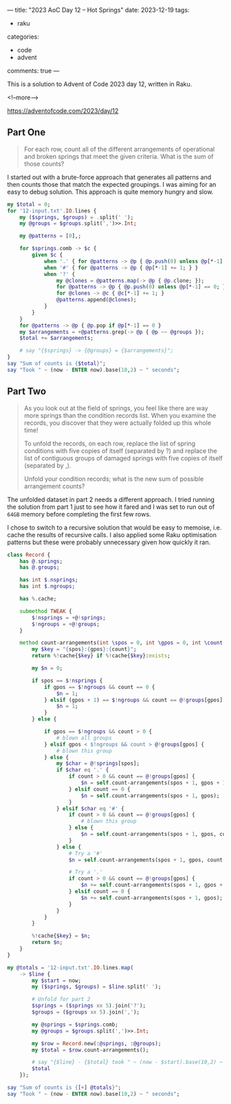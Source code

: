 ---
title: "2023 AoC Day 12 – Hot Springs"
date: 2023-12-19
tags:
  - raku
categories:
  - code
  - advent
comments: true
---

This is a solution to Advent of Code 2023 day 12, written in Raku.

<!--more-->

[[https://adventofcode.com/2023/day/12]]

** Part One

#+begin_quote
For each row, count all of the different arrangements of operational and broken springs that
meet the given criteria. What is the sum of those counts?
#+end_quote

I started out with a brute-force approach that generates all patterns and then counts those that
match the expected groupings. I was aiming for an easy to debug solution. This approach is quite
memory hungry and slow.

#+begin_src raku :results output
my $total = 0;
for '12-input.txt'.IO.lines {
    my ($springs, $groups) = .split(' ');
    my @groups = $groups.split(',')>>.Int;

    my @patterns = [0],;

    for $springs.comb -> $c {
        given $c {
            when '.' { for @patterns -> @p { @p.push(0) unless @p[*-1] == 0; } }
            when '#' { for @patterns -> @p { @p[*-1] += 1; } }
            when '?' {
                my @clones = @patterns.map(-> @p { @p.clone; });
                for @patterns -> @p { @p.push(0) unless @p[*-1] == 0; }
                for @clones -> @c { @c[*-1] += 1; }
                @patterns.append(@clones);
            }
        }
    }
    for @patterns -> @p { @p.pop if @p[*-1] == 0 }
    my $arrangements = +@patterns.grep(-> @p { @p ~~ @groups });
    $total += $arrangements;

    # say "{$springs} -> {@groups} = {$arrangements}";
}
say "Sum of counts is {$total}";
say "Took " ~ (now - ENTER now).base(10,2) ~ " seconds";
#+end_src

#+RESULTS:
: Sum of counts is 7506
: Took 49.83 seconds

** Part Two

#+begin_quote
As you look out at the field of springs, you feel like there are way more springs than the
condition records list. When you examine the records, you discover that they were actually
folded up this whole time!

To unfold the records, on each row, replace the list of spring conditions with five copies of
itself (separated by ?) and replace the list of contiguous groups of damaged springs with five
copies of itself (separated by ,).

Unfold your condition records; what is the new sum of possible arrangement counts?
#+end_quote

The unfolded dataset in part 2 needs a different approach. I tried running the solution from
part 1 just to see how it fared and I was set to run out of ~64GB~ memory before completing the
first few rows.

I chose to switch to a recursive solution that would be easy to memoise, i.e. cache the results
of recursive calls. I also applied some Raku optimisation patterns but these were probably
unnecessary given how quickly it ran.

#+begin_src raku :results output :tangle "12.raku" :shebang "#!/usr/bin/env raku"
class Record {
    has @.springs;
    has @.groups;

    has int $.nsprings;
    has int $.ngroups;

    has %.cache;

    submethod TWEAK {
        $!nsprings = +@!springs;
        $!ngroups = +@!groups;
    }

    method count-arrangements(int \spos = 0, int \gpos = 0, int \count = 0) {
        my $key = "{spos}:{gpos}:{count}";
        return %!cache{$key} if %!cache{$key}:exists;

        my $n = 0;

        if spos == $!nsprings {
            if gpos == $!ngroups && count == 0 {
                $n = 1;
            } elsif (gpos + 1) == $!ngroups && count == @!groups[gpos] {
                $n = 1;
            }
        } else {

            if gpos == $!ngroups && count > 0 {
                # blown all groups
            } elsif gpos < $!ngroups && count > @!groups[gpos] {
                # blown this group
            } else {
                my $char = @!springs[spos];
                if $char eq '.' {
                    if count > 0 && count == @!groups[gpos] {
                        $n = self.count-arrangements(spos + 1, gpos + 1);
                    } elsif count == 0 {
                        $n = self.count-arrangements(spos + 1, gpos);
                    }
                } elsif $char eq '#' {
                    if count > 0 && count == @!groups[gpos] {
                        # blown this group
                    } else {
                        $n = self.count-arrangements(spos + 1, gpos, count + 1);
                    }
                } else {
                    # Try a '#'
                    $n = self.count-arrangements(spos + 1, gpos, count + 1);

                    # Try a '.'
                    if count > 0 && count == @!groups[gpos] {
                        $n += self.count-arrangements(spos + 1, gpos + 1);
                    } elsif count == 0 {
                        $n += self.count-arrangements(spos + 1, gpos);
                    }
                }
            }
        }

        %!cache{$key} = $n;
        return $n;
    }
}

my @totals = '12-input.txt'.IO.lines.map(
    -> $line {
        my $start = now;
        my ($springs, $groups) = $line.split(' ');

        # Unfold for part 2
        $springs = ($springs xx 5).join('?');
        $groups = ($groups xx 5).join(',');

        my @springs = $springs.comb;
        my @groups = $groups.split(',')>>.Int;

        my $row = Record.new(:@springs, :@groups);
        my $total = $row.count-arrangements();

        # say "{$line} - {$total} took " ~ (now - $start).base(10,2) ~ " seconds" ;
        $total
    });

say "Sum of counts is {[+] @totals}";
say "Took " ~ (now - ENTER now).base(10,2) ~ " seconds";
#+end_src

#+RESULTS:
: Sum of counts is 548241300348335
: Took 2.60 seconds
